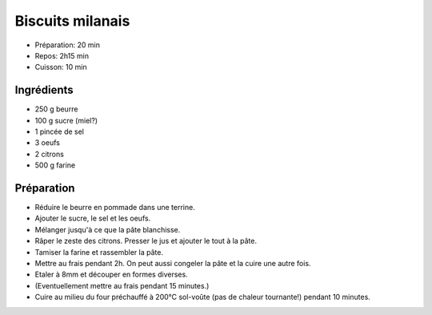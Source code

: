 .. index:: Biscuits; ...milanais

.. index:: Beurre; Biscuits milanais
.. index:: Oeuf; Biscuits milanais
.. index:: Citron; Biscuits milanais

.. _cuisine_biscuits_milanais:

Biscuits milanais
#################

* Préparation: 20 min
* Repos: 2h15 min
* Cuisson: 10 min


Ingrédients
===========

* 250 g beurre
* 100 g sucre (miel?)
* 1 pincée de sel
* 3 oeufs
* 2 citrons
* 500 g farine


Préparation
===========

* Réduire le beurre en pommade dans une terrine.
* Ajouter le sucre, le sel et les oeufs.
* Mélanger jusqu'à ce que la pâte blanchisse.
* Râper le zeste des citrons. Presser le jus et ajouter le tout à la pâte.
* Tamiser la farine et rassembler la pâte.
* Mettre au frais pendant 2h. On peut aussi congeler la pâte et la cuire une autre fois.
* Etaler à 8mm et découper en formes diverses.
* (Eventuellement mettre au frais pendant 15 minutes.)
* Cuire au milieu du four préchauffé à 200°C sol-voûte (pas de chaleur tournante!) pendant 10 minutes.
